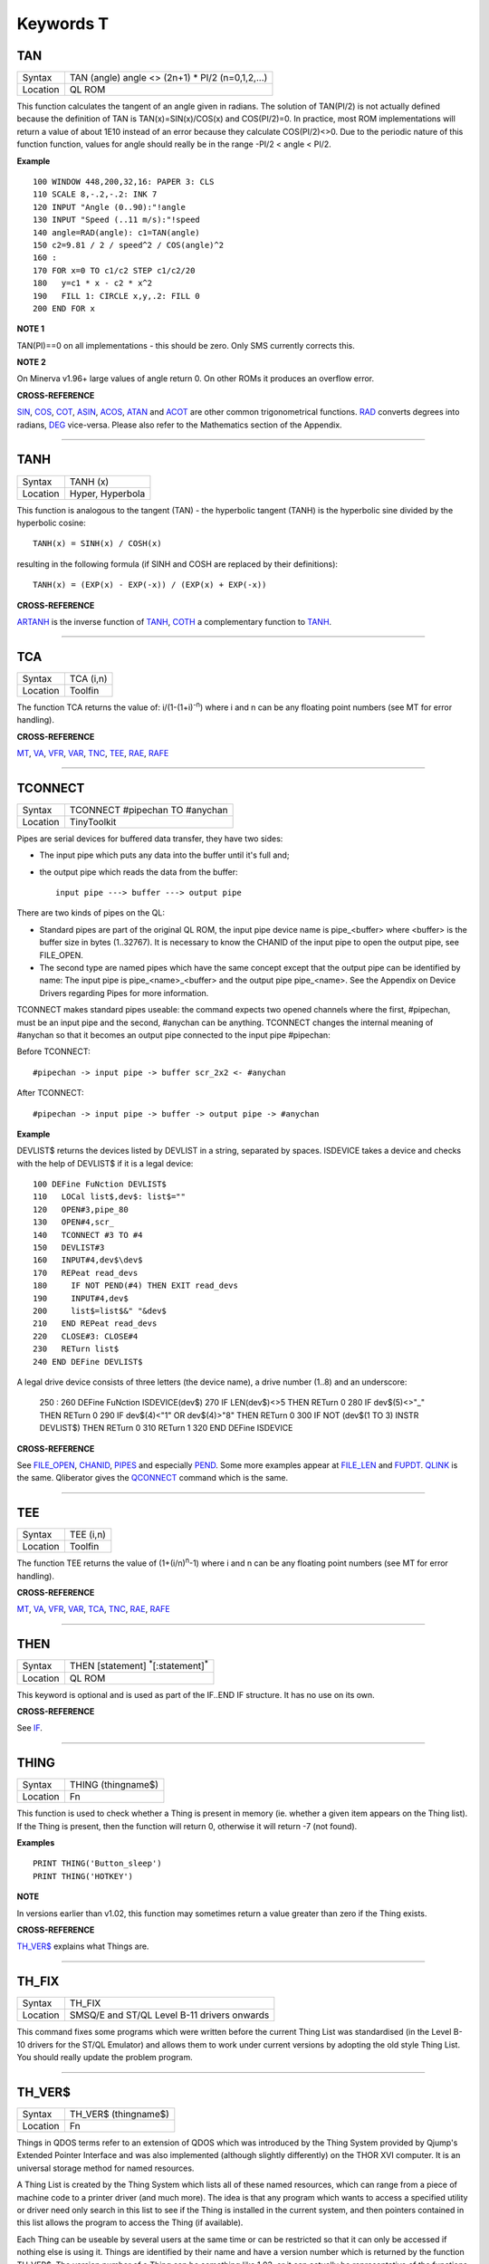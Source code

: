 ==========
Keywords T
==========

TAN
===

+----------+-------------------------------------------------------------------+
| Syntax   |  TAN (angle) angle <> (2n+1) \* PI/2 (n=0,1,2,...)                |
+----------+-------------------------------------------------------------------+
| Location |  QL ROM                                                           |
+----------+-------------------------------------------------------------------+

This function calculates the tangent of an angle given in radians. The
solution of TAN(PI/2) is not actually defined because the definition of
TAN is TAN(x)=SIN(x)/COS(x) and COS(PI/2)=0. In practice, most ROM
implementations will return a value of about 1E10 instead of an error
because they calculate COS(PI/2)<>0. Due to the periodic nature of this
function function, values for angle should really be in the range -PI/2
< angle < PI/2.

**Example**

::

    100 WINDOW 448,200,32,16: PAPER 3: CLS 
    110 SCALE 8,-.2,-.2: INK 7 
    120 INPUT "Angle (0..90):"!angle 
    130 INPUT "Speed (..11 m/s):"!speed 
    140 angle=RAD(angle): c1=TAN(angle) 
    150 c2=9.81 / 2 / speed^2 / COS(angle)^2
    160 : 
    170 FOR x=0 TO c1/c2 STEP c1/c2/20 
    180   y=c1 * x - c2 * x^2 
    190   FILL 1: CIRCLE x,y,.2: FILL 0 
    200 END FOR x

**NOTE 1**

TAN(PI)==0 on all implementations - this should be zero. Only SMS
currently corrects this.

**NOTE 2**

On Minerva v1.96+ large values of angle return 0. On other ROMs it
produces an overflow error.

**CROSS-REFERENCE**

`SIN <KeywordsS.clean.html#sin>`__, `COS <KeywordsC.clean.html#cos>`__,
`COT <KeywordsC.clean.html#cot>`__, `ASIN <KeywordsA.clean.html#asin>`__,
`ACOS <KeywordsA.clean.html#acos>`__, `ATAN <KeywordsA.clean.html#atan>`__ and
`ACOT <KeywordsA.clean.html#acot>`__ are other common trigonometrical
functions. `RAD <KeywordsR.clean.html#rad>`__ converts degrees into radians,
`DEG <KeywordsD.clean.html#deg>`__ vice-versa. Please also refer to the
Mathematics section of the Appendix.

--------------

TANH
====

+----------+-------------------------------------------------------------------+
| Syntax   |  TANH (x)                                                         |
+----------+-------------------------------------------------------------------+
| Location |  Hyper, Hyperbola                                                 |
+----------+-------------------------------------------------------------------+

This function is analogous to the tangent (TAN) - the hyperbolic
tangent (TANH) is the hyperbolic sine divided by the hyperbolic cosine::

    TANH(x) = SINH(x) / COSH(x)
    
resulting in the following formula (if SINH and COSH are replaced by
their definitions)::

    TANH(x) = (EXP(x) - EXP(-x)) / (EXP(x) + EXP(-x))

**CROSS-REFERENCE**

`ARTANH <KeywordsA.clean.html#artanh>`__ is the inverse function of
`TANH <KeywordsT.clean.html#tanh>`__, `COTH <KeywordsC.clean.html#coth>`__ a
complementary function to `TANH <KeywordsT.clean.html#tanh>`__.

--------------

TCA
===

+----------+-------------------------------------------------------------------+
| Syntax   |  TCA (i,n)                                                        |
+----------+-------------------------------------------------------------------+
| Location |  Toolfin                                                          |
+----------+-------------------------------------------------------------------+

The function TCA returns the value of: i/(1-(1+i)\ :sup:`-n`)
where i and n can be any floating point numbers (see MT for error
handling).

**CROSS-REFERENCE**

`MT <KeywordsM.clean.html#mt>`__, `VA <KeywordsV.clean.html#va>`__,
`VFR <KeywordsV.clean.html#vfr>`__, `VAR <KeywordsV.clean.html#var>`__,
`TNC <KeywordsT.clean.html#tnc>`__, `TEE <KeywordsT.clean.html#tee>`__,
`RAE <KeywordsR.clean.html#rae>`__, `RAFE <KeywordsR.clean.html#rafe>`__

--------------

TCONNECT
========

+----------+-------------------------------------------------------------------+
| Syntax   |  TCONNECT #pipechan TO #anychan                                   |
+----------+-------------------------------------------------------------------+
| Location |  TinyToolkit                                                      |
+----------+-------------------------------------------------------------------+

Pipes are serial devices for buffered data transfer, they have two
sides: 

- The input pipe which puts any data into the buffer until it's full and;
- the output pipe which reads the data from the buffer::

    input pipe ---> buffer ---> output pipe 
    
There are two kinds of pipes on the QL: 

- Standard pipes are part of the original QL ROM, the input pipe
  device name is pipe\_<buffer> where <buffer> is the buffer size in bytes
  (1..32767). It is necessary to know the CHANID of the input pipe to open
  the output pipe, see FILE\_OPEN. 

- The second type are named pipes which
  have the same concept except that the output pipe can be identified by 
  name: The input pipe is pipe\_<name>\_<buffer> and the output pipe
  pipe\_<name>. See the Appendix on Device Drivers regarding Pipes for
  more information. 

TCONNECT makes standard pipes useable: the command
expects two opened channels where the first, #pipechan, must be an input
pipe and the second, #anychan can be anything. TCONNECT changes the
internal meaning of #anychan so that it becomes an output pipe connected
to the input pipe #pipechan: 

Before TCONNECT:: 

    #pipechan -> input pipe -> buffer scr_2x2 <- #anychan
    
After TCONNECT::

    #pipechan -> input pipe -> buffer -> output pipe -> #anychan

**Example**

DEVLIST$ returns the devices listed by DEVLIST in a string, separated by
spaces. ISDEVICE takes a device and checks with the help of DEVLIST$ if
it is a legal device::

    100 DEFine FuNction DEVLIST$ 
    110   LOCal list$,dev$: list$="" 
    120   OPEN#3,pipe_80 
    130   OPEN#4,scr_ 
    140   TCONNECT #3 TO #4 
    150   DEVLIST#3 
    160   INPUT#4,dev$\dev$ 
    170   REPeat read_devs 
    180     IF NOT PEND(#4) THEN EXIT read_devs 
    190     INPUT#4,dev$ 
    200     list$=list$&" "&dev$ 
    210   END REPeat read_devs 
    220   CLOSE#3: CLOSE#4 
    230   RETurn list$ 
    240 END DEFine DEVLIST$

A legal drive device consists of three letters (the device name), a
drive number (1..8) and an underscore: 

    250 :
    260 DEFine FuNction ISDEVICE(dev$) 
    270   IF LEN(dev$)<>5 THEN RETurn 0 
    280   IF dev$(5)<>"_" THEN RETurn 0 
    290   IF dev$(4)<"1" OR dev$(4)>"8" THEN RETurn 0 
    300   IF NOT (dev$(1 TO 3) INSTR DEVLIST$) THEN RETurn 0 
    310   RETurn 1 
    320 END DEFine ISDEVICE

**CROSS-REFERENCE**

See `FILE\_OPEN <KeywordsF.clean.html#file-open>`__,
`CHANID <KeywordsC.clean.html#chanid>`__, `PIPES <KeywordsP.clean.html#pipes>`__ and
especially `PEND <KeywordsP.clean.html#pend>`__. Some more examples appear at
`FILE\_LEN <KeywordsF.clean.html#file-len>`__ and
`FUPDT <KeywordsF.clean.html#fupdt>`__. `QLINK <KeywordsQ.clean.html#qlink>`__ is
the same. Qliberator gives the `QCONNECT <KeywordsQ.clean.html#qconnect>`__
command which is the same.

--------------

TEE
===

+----------+-------------------------------------------------------------------+
| Syntax   |  TEE (i,n)                                                        |
+----------+-------------------------------------------------------------------+
| Location |  Toolfin                                                          |
+----------+-------------------------------------------------------------------+

The function TEE returns the value of (1+(i/n)\ :sup:`n`-1)
where i and n can be any floating point numbers (see MT for error
handling).

**CROSS-REFERENCE**

`MT <KeywordsM.clean.html#mt>`__, `VA <KeywordsV.clean.html#va>`__,
`VFR <KeywordsV.clean.html#vfr>`__, `VAR <KeywordsV.clean.html#var>`__,
`TCA <KeywordsT.clean.html#tca>`__, `TNC <KeywordsT.clean.html#tnc>`__,
`RAE <KeywordsR.clean.html#rae>`__, `RAFE <KeywordsR.clean.html#rafe>`__

--------------

THEN
====

+----------+-------------------------------------------------------------------+
| Syntax   |  THEN [statement] :sup:`\*`\ [:statement]\ :sup:`\*`              |
+----------+-------------------------------------------------------------------+
| Location |  QL ROM                                                           |
+----------+-------------------------------------------------------------------+

This keyword is optional and is used as part of the IF..END IF
structure. It has no use on its own.

**CROSS-REFERENCE**

See `IF <KeywordsI.clean.html#if>`__.

--------------

THING
=====

+----------+-------------------------------------------------------------------+
| Syntax   |  THING (thingname$)                                               |
+----------+-------------------------------------------------------------------+
| Location |  Fn                                                               |
+----------+-------------------------------------------------------------------+

This function is used to check whether a Thing is present in memory
(ie. whether a given item appears on the Thing list). If the Thing is
present, then the function will return 0, otherwise it will return -7
(not found).

**Examples**

::

    PRINT THING('Button_sleep') 
    PRINT THING('HOTKEY')

**NOTE**

In versions earlier than v1.02, this function may sometimes return a
value greater than zero if the Thing exists.

**CROSS-REFERENCE**

`TH\_VER$ <KeywordsT.clean.html#th-ver>`__ explains what Things are.

--------------

TH\_FIX
=======

+----------+-------------------------------------------------------------------+
| Syntax   |  TH\_FIX                                                          |
+----------+-------------------------------------------------------------------+
| Location |  SMSQ/E and ST/QL Level B-11 drivers onwards                      |
+----------+-------------------------------------------------------------------+

This command fixes some programs which were written before the current
Thing List was standardised (in the Level B-10 drivers for the ST/QL
Emulator) and allows them to work under current versions by adopting the
old style Thing List. You should really update the problem program.

--------------

TH\_VER$
========

+----------+-------------------------------------------------------------------+
| Syntax   |  TH\_VER$ (thingname$)                                            |
+----------+-------------------------------------------------------------------+
| Location |  Fn                                                               |
+----------+-------------------------------------------------------------------+

Things in QDOS terms refer to an extension of QDOS which was introduced
by the Thing System provided by Qjump's Extended Pointer Interface and
was also implemented (although slightly differently) on the THOR XVI
computer. It is an universal storage method for named resources. 

A Thing
List is created by the Thing System which lists all of these named
resources, which can range from a piece of machine code to a printer
driver (and much more). The idea is that any program which wants to
access a specified utility or driver need only search in this list to
see if the Thing is installed in the current system, and then pointers
contained in this list allows the program to access the Thing (if
available). 

Each Thing can be useable by several users at the same time
or can be restricted so that it can only be accessed if nothing else is
using it. Things are identified by their name and have a version number
which is returned by the function TH\_VER$. The version number of a
Thing can be something like 1.03, or it can actually be representative
of the functions provided in this version (eg. 1001100) - although it is
not certain if this second type of 'version number' will be correctly
returned by the current version of TH\_VER$, since at the time of
writing we have not come across anything which uses this. 

If a Thing was
not found in memory or another error occurred, TH\_VER$ will return the
standard error code (see ERNUM).

**Example**

The Hotkey System (HOT\_REXT), a part of the Extended Pointer
Environment (regarded as standard today), is installed as a Thing. Get
its version with::

    PRINT TH_VER$ ("HOTKEY")

**NOTE 1**

In versions prior to version 1.02, this function could return the wrong
value for some Things.

**NOTE 2**

The current version of this command will not work on a THOR XVI
computer.

**CROSS-REFERENCE**

`THING <KeywordsT.clean.html#thing>`__, `TH\_FIX <KeywordsT.clean.html#th-fix>`__.

--------------

TINY\_EXT
=========

+----------+-------------------------------------------------------------------+
| Syntax   |  TINY\_EXT                                                        |
+----------+-------------------------------------------------------------------+
| Location |  TinyToolkit                                                      |
+----------+-------------------------------------------------------------------+

This command installs/updates the extensions provided by the Tiny
Toolkit. TinyToolkit and Toolkit II have some commands in common (eg.
REPORT). If you prefer to use Toolkit II's REPORT command you will
generally need to install TK2\_EXT after TINY\_EXT (on post JM ROMs the
Toolkit which was installed second will have priority!). Prior to JS
ROMs, the first version of a command loaded as a toolkit has priority.

**NOTE**

Updating TinyToolkit is different from updating other Toolkits with
\_EXT type commands, in that TinyToolkit simply adds its commands' names
to the name list and does not check to see if they were already present.
SXTRAS and EXTRAS will list commands twice (or more) and each time that
TINY\_EXT is issued, memory will be used up (max. 1 KB). Actually, the
Toolkit is only present in one place in memory because duplicated
commands are stored at the same place in RAM. This problem can be cured
with TINY\_RMV.

**CROSS-REFERENCE**

`TK2\_EXT <KeywordsT.clean.html#tk2-ext>`__ updates Toolkit II,
`Beule\_EXT <KeywordsB.clean.html#beule-ext>`__ the Beule Toolkit.
`TINY\_RMV <KeywordsT.clean.html#tiny-rmv>`__ removes most extensions of
TinyToolkit from the name list.

--------------

TINY\_RMV
=========

+----------+-------------------------------------------------------------------+
| Syntax   |  TINY\_RMV                                                        |
+----------+-------------------------------------------------------------------+
| Location |  TinyToolkit                                                      |
+----------+-------------------------------------------------------------------+

This command removes most of TinyToolkit's commands.

**NOTE**

You should not really use TINY\_RMV because the extensions are not
removed from the Name List but overwritten with undefined strings.
Depending on the operating system and programming environment it may not
be possible to re-activate TinyToolkit and internal system conflicts are
possible.

**CROSS-REFERENCE**

Re-activate the Toolkit with `TINY\_EXT <KeywordsT.clean.html#tiny-ext>`__.

--------------

TK2\_EXT
========

+----------+-------------------------------------------------------------------+
| Syntax   |  TK2\_EXT                                                         |
+----------+-------------------------------------------------------------------+
| Location |  Toolkit II                                                       |
+----------+-------------------------------------------------------------------+

As with other Toolkits, Toolkit II has to be linked into the computer
(except on the ST/QL Emulator and under SMSQ/E where it is automatically
linked in when the computer is started). This command forces all of the
Toolkit II commands to link themselves into the operating system,
overwriting existing definitions of any commands with the same name.

**NOTE**

TK2\_EXT contains special code to enable Toolkit II commands to be used
on JM (and earlier) ROMs in the same program as the TK2\_EXT command.

**CROSS-REFERENCE**

See `TINY\_EXT <KeywordsT.clean.html#tiny-ext>`__.

--------------

TK\_VER$
========

+----------+-------------------------------------------------------------------+
| Syntax   |  TK\_VER$                                                         |
+----------+-------------------------------------------------------------------+
| Location |  Turbo Toolkit                                                    |
+----------+-------------------------------------------------------------------+

This function returns the version ID of the Turbo Toolkit, eg. 3e27

**NOTE**

Before v3.00 the Turbo Toolkit did not install properly under Minerva
and SMS.

--------------

TNC
===

+----------+-------------------------------------------------------------------+
| Syntax   |  TNC (i,n)                                                        |
+----------+-------------------------------------------------------------------+
| Location |  Toolfin                                                          |
+----------+-------------------------------------------------------------------+

The function TNC returns the value of: n\*((1+i)\ :sup:`1/n`-1)
where i and n can be any floating point numbers (see MT for error
handling).

**CROSS-REFERENCE**

`MT <KeywordsM.clean.html#mt>`__, `VA <KeywordsV.clean.html#va>`__,
`VFR <KeywordsV.clean.html#vfr>`__, `VAR <KeywordsV.clean.html#var>`__,
`TCA <KeywordsT.clean.html#tca>`__, `TEE <KeywordsT.clean.html#tee>`__,
`RAE <KeywordsR.clean.html#rae>`__, `RAFE <KeywordsR.clean.html#rafe>`__

--------------

TO
==

+----------+-------------------------------------------------------------------+
| Syntax   || ... TO line (GO TO) or                                           |
|          || TO column (Separator)                                            |
+----------+-------------------------------------------------------------------+
| Location ||  QL ROM                                                          |
+----------+-------------------------------------------------------------------+

This keyword has two uses. The first syntax operates as part of the
keyword GO TO. The second syntax is used as a separator in the commands
PRINT and INPUT (and also in some toolkit extensions). We shall only
deal with the use of TO for PRINT and INPUT here. 

As a separator, TO can
be very useful for placing data into columns. Its effect is to place the
text cursor onto the specified column, or if the text cursor is already
at or past that column, then the text cursor is moved one column to the
right. This means for instance that:: 

    PRINT TO 0

will always leave the leftmost column blank! 

TO is also affected by the
WIDTH setting on non-screen devices. If the specified column is greater
than the WIDTH
value, the text cursor will be placed onto the next line. On screen
devices, if the specified column is too great to fit in the window, the
text cursor is placed onto the next line rather than causing an error -
note however, that TO carries on counting!!. 

TO has no meaning on its
own and will cause the error 'Bad Line' if entered on its own.

**NOTE**

On the THOR XVI, if the cursor is already at or past the given column,
the text cursor is not moved, in contrast to all other implementations.
Programs compiled with Turbo will however display the text as per the
standard QL implementation.

**CROSS-REFERENCE**

See `GO TO <KeywordsG.clean.html#go20to>`__ and
`PRINT <KeywordsP.clean.html#print>`__, `INPUT <KeywordsI.clean.html#input>`__.
`AT <KeywordsA.clean.html#at>`__ and `CURSOR <KeywordsC.clean.html#cursor>`__ allow
you to position the text cursor more precisely.

--------------

TOP\_WINDOW
===========

+----------+-------------------------------------------------------------------+
| Syntax   |  TOP\_WINDOW [#ch]                                                |
+----------+-------------------------------------------------------------------+
| Location |  all THORs                                                        |
+----------+-------------------------------------------------------------------+

This command is similar to the PICK command provided by Qjump's QPTR
package on the QL. This command brings the specified window (default #1)
to the top of the display pile. Under the THOR's windowing system (when
this is enabled), as with the Pointer Environment, a program cannot
access a window which is partly or fully hidden from view. This command
allows the program to force the given window to the top of the pile,
thus allowing it to be seen on screen and therefore open to access. If
possible, the keyboard queue is also connected to the window, so it is
as if the Job has been 'picked' using the keys CTRL C.

**CROSS-REFERENCE**

`WINDOW <KeywordsW.clean.html#window>`__ allows you to re-position a window.
`PIE\_ON <KeywordsP.clean.html#pie-on>`__ allows programs to continue even
though their windows are buried under the Pointer Interface.
`PICK% <KeywordsP.clean.html#pick>`__ is similar. `POKE
SYS\_VARS+133 <KeywordsP.clean.html#poke20sys-vars+133>`__ allows you to
enable / disable the THOR's windowing system.

--------------

TPFree
======

+----------+-------------------------------------------------------------------+
| Syntax   |  TPFree                                                           |
+----------+-------------------------------------------------------------------+
| Location |  BTool                                                            |
+----------+-------------------------------------------------------------------+

The function TPFree returns a slightly larger or equal value than FREE
and FREE\_MEM. The reported free memory is available for new jobs.

--------------

TRA
===

+----------+-------------------------------------------------------------------+
| Syntax   || TRA table1 [,table2] or                                          |
|          || TRA [table1] ,table2                                             |
+----------+-------------------------------------------------------------------+
| Location || QL ROM (post JM Version)                                         |
+----------+-------------------------------------------------------------------+

This command allows you to perform various translations on data that is
passing through the serial ports. It is however one of the most
difficult commands in SuperBASIC to use. 

The use of TRA will (on non-SMS
implementations) affect all data which is sent through the serial ports
after the command has been issued, translating bytes whether they are
screen dumps, printer control codes, or letters of the alphabet. 

The two
parameters are addresses of two tables, table1 which contains details of
translations to be carried out on both incoming and outgoing data and
table2 which contains details of various messages used by the system.
Both tables are recognised by the word 19195 ($4AFB) at their start. If
either parameter is not specified, then the default value of -1 is
assumed, which tells QDOS to leave that translation table alone. 

When
QDOS is first initiated translation is not enabled, which means that
data passing through the serial ports is unaffected. You can revert to
this situation by using the command TRA 0. You can also revert to the
original error messages with TRA ,1 (use TRA 0,1 to reset both to their
original status). The English character set is used in all ROM
implementations of the QL (no matter which country the machine is set up
for). However, you can select to use the 'local' character set for
serial communication purposes if you wish by using the command TRA 1
which tells QDOS to use the 'local' translation table (this has no
effect on UK ROMs). 

The two translation tables have different formats
and uses, depending on whether the serial ports are being used for
transmission or receipt of data. We therefore deal with each table
separately. Note that TRA is implemented differently on THORs and SMS
see the separate notes on the makeup of their translation tables.

**Table 1**


Table 1 is actually split into two lists: 

- Transa contains a list of single character conversions;
- Transb which contains a list of multiple character conversions. 

As to which list is used depends on whether the
channel is sending or receiving data: 

1. If the channel is sending data, the outgoing character is first translated 
   according to Transa, using the character code as an index. If the resulting 
   value is a zero, Transb
   is scanned for the proper entry. However, if the resulting value is
   non-zero, then this is used as a replacement for the byte to be sent.

2. When receiving, only Transa is used. The table is scanned cyclically
   starting at the received character's position until a position is found
   containing the received value. The translated value will be this
   position index. If the received value is not found in the table, the
   value itself is used. 

The physical format of table1 is as follows:

::

    Table1 Word      19195 
           Word      Offset of Transa from Table1 (Transa-Table1) 
           Word      Offset of Transb from Table1 (Transb-Table1) 
           
    Transa 256 bytes (see below) 
    Transb Byte      Number of multiple translations or 0 x bytes(see below) 

Transais a 256 byte list of character substitute codes for each character code from 0 to 255. 
If you wish to use multiple translates for a given character, then you will
need to insert 0 in the appropriate place in this list. 

Transb is a
table of multiple translations (which can only be used in transmit
mode). It is made up of four bytes for each translate, being the code to
be translated, followed by three replacement codes. If you do not need
three replacement codes, the unused ones should be zero. Unfortunately,
you cannot combine the effects of these various translations (see the
second example below).

**Table 2**

Table 2 allows you to set the various system and error messages used by
QDOS (for example to implement other languages). The format of Table2 is
even more complex::

    Table2  Word      19195
            Word      Offset of error1 from Table2 (error1-Table2) 
            Word      Offset of error2 from Table2 (error2-Table2) 
            ....
            Word      Offset of error20 from Table2 (error20-Table2) 
            Word      Offset of error21 from Table2 (error21-Table2) 
            Word      Offset of mess1 from Table2 (mess1-Table2) 
            Word      Offset of mess2 from Table2 (mess2-Table2) 
            ....
            Word      Offset of mess7 from Table2 (mess7-Table2) 
            Word      Offset of mess8 from Table2 (mess8-Table2) 
            
    error1  Word      Length of string 
            Bytes     String forming message for 'not complete' 
            
    error2  Word      Length of string 
            Bytes     String forming message for 'invalid job' 
            
            ....
            
    error21 Word      Length of string 
            Bytes     String forming message for 'Bad Line' 
            
    mess1   Word      Length of string 
            Bytes     String to replace 'At line ' (***)
            
    mess2   Word      Length of string 
            Bytes     String to replace ' sectors'
            
    mess3   Word      Length of string 
            Bytes     String to replace 'F1 .. monitor F2 .. TV ' (***)
            
    mess4   Word      Length of string 
            Bytes     String to replace '© 1983 Sinclair Research Ltd' (***)
            
    mess5   Word      Length of string 
            Bytes     String to replace 'during WHEN processing'
            
    mess6   Word      Length of string 
            Bytes     String to replace 'PROC/FN cleared'
            
    mess7   Bytes     String to replace 'SunMonTueWedThuFriSat' (***)
    
    mess8   Bytes     String to replace 'JanFebMarAprMayJunJulAugSepOctNovDec' (***)

Please note that all strings other than those marked (\*\*\*) *must* end with
a newline, CHR$(10). 

Also please also note the differing format of mess7 and mess8. 

Although the THOR computers support both of the above table
formats, the THOR has extended the usefulness of TRA in order to allow
you to send longer strings of characters for each translation. On the
other hand, SMS has implemented a different way of amending the messages
generated by the operating system (see below). Examples of the standard
format follow:

**Example 1**

A program to change all of the error messages to more meaningful
messages::

    100 Chk$=VER$ 
    105 IF Chk$='AH' OR Chk$='JM': PRINT'Not supported' 
    110 table2=ALCHP(1024) 
    120 RESTORE 
    130 POKE_W table2,19195 
    140 mess_add=table2+30*2 
    150 FOR errx=1 TO 29 
    160 POKE_W table2+errx*2,mess_add-table2 
    170 READ mess$ 
    180 IF errx<28 
    190 SELect ON errx: =1 TO 21,23,26 TO 27: mess$=mess$&CHR$(10) 
    200 POKE_W mess_add,LEN(mess$): mess_add=mess_add+2 
    210 END IF 
    220 FOR move_mess=1 TO LEN(mess$) 
    230 POKE mess_add,CODE(mess$(move_mess)): mess_add=mess_add+1 
    240 END FOR move_mess 
    250 overf=mess_add/2:IF overf<>INT(overf): mess_add=mess_add+1 
    260 END FOR errx 
    270 TRA 0,table2 
    280 DATA 'Operation Not Complete' 
    290 DATA 'Job Does Not Exist'
    300 DATA 'Insufficient Memory' 
    310 DATA 'Parameter Outside Permitted Range' 
    320 DATA 'Buffer Full' 
    330 DATA 'Channel Not Open' 
    340 DATA 'File or Device Not Found' 
    350 DATA 'File Already Exists' 
    360 DATA 'File or Device In Use' 
    370 DATA 'End of File' 
    380 DATA 'Drive Full' 
    390 DATA 'Invalid File or Device Name' 
    400 DATA 'Transmit Error' 
    410 DATA 'Format Failed' 
    420 DATA 'Invalid Parameter' 
    430 DATA 'Filing System Medium Check Failed' 
    440 DATA 'Invalid Expression' 
    450 DATA 'Maths Overflow' 
    460 DATA 'Operation Not Implemented' 
    470 DATA 'Read Only Device' 
    480 DATA 'Invalid Syntax' 
    490 DATA 'At line ' 
    500 DATA ' sectors' 
    510 DATA 'F1 .. monitor'&CHR$(10)&'F2 .. TV' 
    520 DATA '©1983 Sinclair Research Ltd.' 
    530 DATA 'During WHEN processing' 
    540 DATA 'PROC/FN Definition Cleared' 
    550 DATA 'SunMonTueWedThuFriSat' 
    560 DATA 'JanFebMarAprMayJunJulAugSepOctNovDec'

**Example 2**

A short program to allow you to print pound signs (£) from SuperBASIC
(this assumes an Epson compatible printer which is set up in US ASCII
mode)::

    100 table1=ALCHP(1024) 
    110 POKE_W table1,19195 
    120 Transa=table1+6 
    130 Transb=Transa+256 
    140 FOR i=0 TO 255:POKE Transa+i,i 
    150 POKE_W table1+2,Transa-table1 
    160 POKE_W table1+4,Transb-table1 
    170 POKE Transb,3 
    175 POKE Transa+128,0: POKE Transa+129,0: POKE Transa+CODE('£'),0 
    180 POKE Transb+1,128 
    190 POKE Transb+2,27: POKE Transb+3,CODE('R'): POKE Transb+4,3 
    200 POKE Transb+5,129 
    210 POKE Transb+6,27: POKE Transb+7,CODE('R'): POKE Transb+8,0 
    215 POKE Transb+9,CODE('£') 
    216 POKE Transb+10,128: POKE Transb+11,CODE('#'): POKE Transb+12,129 
    220 TRA table1,0  

Unfortunately, despite lines 215 and 216, the command::

    OPEN #3,ser1: PRINT #3,'£'
    
will still fail to produce a pound sign on your printer (you will get a
single quote mark normally). 

This demonstrates the fact that you cannot
link translates. To get a pound sign, you will need to use the line::

    OPEN #3,ser1: PRINT#3,CHR$(128) & '£' & CHR$(129)

Indeed, because of the nature of the translation tables, the following
has exactly the same effect as the above program:: 

    100 table1=ALCHP(1024) 
    110 POKE_W table1,19195 
    120 Transa=table1+6 
    130 Transb=Transa+256 
    140 FOR i=0 TO 255:POKE Transa+i,i 
    150 POKE_W table1+2,Transa-table1 
    160 POKE_W table1+4,Transb-table1 
    170 POKE Transb,2 
    180 POKE Transa+128,0:POKE Transa+129,0 
    190 POKE Transa+CODE('£'),CODE('#') 
    200 POKE Transb+1,128 
    210 POKE Transb+2,27: POKE Transb+3,CODE('R'):POKE Transb+4,3 
    220 POKE Transb+5,129 
    230 POKE Transb+6,27: POKE Transb+7,CODE('R'):POKE Transb+8,0 
    240 TRA table1,0

**NOTE 1**

An extended serial driver is available in the public domain which
enables Minerva machines and Amiga QDOS to use a translation table the
same as the extended translation table provided on the THOR XVI.

**NOTE 2**

On Minerva ROMs (v1.83 or earlier), there are problems when using TRA
with only one parameter.

**NOTE 3**

JS ROMs have problems in translating characters above CHR$(127)

**SMS NOTES**

SMS supports the standard format table1. However, the messages cannot be
altered using table2 - use LANG\_USE for this. As with the original
version, if table1 is specified to be 0, this will deactivate the
translation. However, it does not smash the pointer to a user-defined
translation routine which can then be re-activated with TRA 1 (compare
the original version where you would need to re-run the program setting
up the user-defined translation table). 

SMS also allows you to have
language dependent translation tables (linked to one of the languages
currently loaded - see LANG\_USE). To enable these, use the command::

    TRA 1,lang
    
where lang is the Car Registration Code or Language code of the
country. 

::

    TRA 0,lang
    
will set up the relevent translation table, ready to be enabled with
TRA 1. 

There are also several in-built language independent translate
tables which are accessed by setting table1 to small values. The
dip-switches on your printer need to be set to USA. Currently there are
only two language independent translate tables supported (so far as we
are aware): 

- The command TRA 3 will enable IBM Graphics translation table:

    - QDOS CHR$(HEX('C0')) to CHR$(HEX('DF')) and 
      CHR$(HEX('F0')) to CHR$(HEX('FF')) are passed through the channel unchanged.
    - CHR$(HEX('E0')) to CHR$(HEX('EF')) are translated to represent CHR$(HEX('B0')) to
      CHR$(HEX('BF')) respectively. 
    - As from v2.50, the paragraph sign, CHR$(HEX('15')) is also passed through unaffected. 


- The command TRA 5 will enable GEM VDI translation table:

    - Here QDOS CHR$(HEX('C0')) to CHR$(HEX('FF')) are passed through the port unchanged. 

Also please note that under SMS, TRA will only affect
channels which are OPENed after the TRA command, or channels which have
already been OPENed with TRA active. In any case, TRA 0
never affects OPEN channels. TRA address will also not affect OPEN
channels which have been affected by TRA 0. Note however that changing
the BAUD rate will affect the translate on ALL channels.

**SMS Example**

::

    TRA 1: REMark Enable translate table for Country set up by default. 
    TRA 1,F: REMark Enable French Translation table.
    TRA 0: REMark Disable Translate Tables. 
    TRA 1: REMark Re-enable French Translation Table

**THOR XVI NOTES**

The THOR XVI supports both the standard translation format above and
also an expanded Translation Table, which replaces Table1 by a larger
table in the following format:

**Thor Table1**

The format of the new expanded Translation Table is::

    Table1  Longword  $4AFB0001 Distinguishes the new table from the old one. 
            Word      Offset of Transa from table1 (Transa-table1) 
            Word      Offset of Transb from table1 (Transb-table1) 
            Longword  Offset of Pream from table1 (Pream-table1)
            Longword  Offset of Post from table1 (Post-table1) 
            
    Transa  256 Bytes (See below) 
    Transbx Bytes     (See below) 
    Pream   Word      Length of preamble string
            Bytes     String to be sent when channel is opened 
    Post    Word      Length of postamble string 
            Bytes     String to be sent when channel is closed

The format of Transa and Transb is slightly different from the standard
translation table: 

Transa is a 256 byte list of one character conversions, with an entry of zero if Transb is to be used. 

Transbis however much more complex as each entry is made up of the following
(allowing a string of up to 255 characters to be sent as a replacement
for the given character)::

    Transb  Byte      Character to be replaced 
            Byte      Length of a string to replace character x 
            Bytes     A string (up to 255 characters long) to replace the given character. 
            
The last entry in this list must be 0,1,0 to allow nul characters to be sent. 

Transb is generally therefore in the following format::

    Transb   x Bytes ch1,len1,'text1' 
             x Bytes ch2,len2,'text2' 
             .... 
             x Bytes chn,lenn,'textn' 
             x Bytes 0,1,0

**THOR Example**

For example, following upon our earlier example, one entry in Transb
would allow for trouble-free translation of the pound sign. This could
therefore be achieved by the program listed below::

    100 table1=ALCHP(1024) 
    110 POKE_L table1,HEX('4AFB0001') 
    120 Transa=table1+16 
    130 Transb=Transa+256 
    140 FOR i=0 TO 255: POKE Transa+i,i 
    150 POKE_W table1+4,Transa-table1 
    160 POKE_W table1+6,Transb-table1 
    170 POKE_L table1+8,0 
    180 POKE_L table1+12,0 
    190 POKE Transa+CODE('£'),0 
    200 POKE Transb,CODE('£') 
    210 POKE Transb+1,7 
    220 POKE Transb+2,27: POKE Transb+3,CODE('R'): POKE Transb+4,3 
    230 POKE Transb+5,CODE('#') 
    240 POKE Transb+6,27: POKE Transb+7,CODE('R'): POKE Transb+8,0 
    250 POKE Transb+9,0: POKE Transb+10,1: POKE Transb+11,0 
    260 TRA table1,0

The preamble and postamble entries allow you to set up the printer when
the channel is opened or closed. These can both be up to 32767
characters long. 

From version 6.41, the TRA command has been enhanced to
make extra use of the various different character sets supplied as
standard on this QDOS implementation. The Russian, Russisk and Greek
language set-ups now use a table converting $80 ... $BF to $60 ... $DF
to allow use with down-loaded character sets or Brother/HP Laser Jet +
laser printers, where codes $80 ... $9F are often treated as control
codes. 

The default translate table (TRA 1) now works reasonably with ISO
codes, allowing printers to be set in the appropriate language range.
This works okay with the French, Danish, Spanish, Japanese, and German
set-ups (except for the paragraph character in German). On the Swedish
language set-up, only U/u umlaut (Ü/ü) does not work and the Italian language
set-up fails on e grave (é), u and a acute (ú and á), due to the conflict with French.

A special extended translation table will always be required for the
Russisk, Russian and Greek language set-ups, depending on the type of
printer connected to the system.

**CROSS-REFERENCE**

Please refer to the Appendix concerning serial and parallel device
drivers.

--------------

TRIM$
=====

+----------+-------------------------------------------------------------------+
| Syntax   |  TRIM$ (string$)                                                  |
+----------+-------------------------------------------------------------------+
| Location |  TRIM                                                             |
+----------+-------------------------------------------------------------------+

The function strips off all preceding and appended spaces from a string
and returns the result of this. Any string can be used as a parameter.

**Examples**

::

    TRIM$(" Hello World"): REMark = "Hello World" 
    TRIM$("second try "): REMark = "second try"
    TRIM$(" "): REMark = "" 
    TRIM$(""): REMark = "" 
    TRIM$(CHR$(27)): REMark = CHR$(27)

**CROSS-REFERENCE**

`LEN <KeywordsL.clean.html#len>`__ returns the length of a string.

--------------

TRINT
=====

+----------+-------------------------------------------------------------------+
| Syntax   |  TRINT (x)                                                        |
+----------+-------------------------------------------------------------------+
| Location |  TRIPRODRO                                                        |
+----------+-------------------------------------------------------------------+

The function TRINT gives the integer part of a floating point number,
it differs from INT for negative numbers only: INT always returns the
next lowest integer, this is the same as the integer part for positive
numbers; however below zero INT
always returns one less than TRINT. For example::

    INT(-PI)

will return -4 and::

    TRINT(-PI)

will return -3.

**CROSS-REFERENCE**

The fact that::

    x = TRINT(x) + FRACT(x) 

can be exploited to substitute one of the two functions by the other, for
example::

    100 DEFine FuNction MYTRINT(x) 
    110   RETurn x - FRACT(x)
    120 END DEFine MYTRINT

If you want to round numbers, refer to
`DROUND <KeywordsD.clean.html#dround>`__ and
`PROUND <KeywordsP.clean.html#pround>`__.

--------------

TROFF
=====

+----------+-------------------------------------------------------------------+
| Syntax   |  TROFF                                                            |
+----------+-------------------------------------------------------------------+
| Location |  Minerva (TRACE)                                                  |
+----------+-------------------------------------------------------------------+

This command turns off the trace function and closes any file
associated with the trace output.

**CROSS-REFERENCE**

`TRON <KeywordsT.clean.html#tron>`__ and `SSTEP <KeywordsS.clean.html#sstep>`__ turn
the trace function on.

--------------

TRON
====

+----------+-------------------------------------------------------------------+
| Syntax   |  TRON [ {#ch \| device\_file}] [; [first] [TO [last]]]            |
+----------+-------------------------------------------------------------------+
| Location |  Minerva (TRACE)                                                  |
+----------+-------------------------------------------------------------------+

This command is very similar to SSTEP except that it does not wait for
a key to be pressed before each statement is executed.

**NOTE**

Minerva's TRACE Toolkit is quite useful but is still just a simple
demonstration of an extension which has been internally added to the
SuperBASIC code.

**CROSS-REFERENCE**

See `TROFF <KeywordsT.clean.html#troff>`__ and
`SSTEP <KeywordsS.clean.html#sstep>`__.

--------------

TRUE%
=====

+----------+-------------------------------------------------------------------+
| Syntax   |  TRUE%                                                            |
+----------+-------------------------------------------------------------------+
| Location |  TRUFA                                                            |
+----------+-------------------------------------------------------------------+

TRUE% is the constant 1. It is used to write programs which are more
legible or which adopt habits from the PASCAL language.

**Example**

::

    IF QuATARI=TRUE% THEN ... 
    
is the same as::

    IF QuATARI THEN ...

**CROSS-REFERENCE**

`FALSE% <KeywordsF.clean.html#false>`__ is 0. `SET <KeywordsS.clean.html#set>`__
can be used to create constants as resident keywords.

--------------

TRUNCATE
========

+----------+-------------------------------------------------------------------+
| Syntax   || TRUNCATE #channel [\\position] or                                |
|          || TRUNCATE                                                         |
+----------+-------------------------------------------------------------------+
| Location || Toolkit II, THOR XVI                                             |
+----------+-------------------------------------------------------------------+

Every file has a certain length, measured in bytes, which can be
reduced with the command TRUNCATE. If TRUNCATE is used without the
position parameter, the end of the file will be moved to the current
file pointer position, meaning that for most purposes, the last byte of
the file is the byte which was being pointed to. 

If you supply a second
parameter, then the file pointer is set to the given position before the
file is TRUNCATEd. Note that any data after the new 'end of file' will
be lost. 

TRUNCATE returns error -15 (invalid parameter) if the specified
channel is not actually linked to a file. A position
greater than the actual file length, such as position>=FLEN(#channel)
has no effect. TRUNCATE without any parameters uses #3 as the default
channel and is therefore the same as::

    TRUNCATE #3

**NOTE**

The syntax TRUNCATE \\position is not valid, error -17 (error in
expression) will be reported. You have to specify a channel number if
you intend to set the file pointer before truncating the file.

**CROSS-REFERENCE**

`FLEN <KeywordsF.clean.html#flen>`__ and
`FILE\_LEN <KeywordsF.clean.html#file-len>`__ return the length of a file,
`FPOS <KeywordsF.clean.html#fpos>`__ and
`FILE\_POS <KeywordsF.clean.html#file-pos>`__ the current file pointer
position, `FILE\_PTRA <KeywordsF.clean.html#file-ptra>`__ and
`FILE\_PTRR <KeywordsF.clean.html#file-ptrr>`__ move the file pointer as do
`GET <KeywordsG.clean.html#get>`__, `PUT <KeywordsP.clean.html#put>`__,
`BGET <KeywordsB.clean.html#bget>`__ and `BPUT <KeywordsB.clean.html#bput>`__.

--------------

TTALL
=====

+----------+-------------------------------------------------------------------+
| Syntax   |  TTALL (space [,jobid] )                                          |
+----------+-------------------------------------------------------------------+
| Location |  QView Tiny Toolkit                                               |
+----------+-------------------------------------------------------------------+

This function is the same as ALCHP but memory allocated with TTALL
cannot be cleared with CLCHP or RECHP: TTREL must be used on the return
value of TTALL; see TTFINDM for an example.

**CROSS-REFERENCE**

`TTREL <KeywordsT.clean.html#ttrel>`__ See also
`RESERVE <KeywordsR.clean.html#reserve>`__.

--------------

TTEDELETE
=========

+----------+-------------------------------------------------------------------+
| Syntax   |  TTEDELETE (file$)                                                |
+----------+-------------------------------------------------------------------+
| Location |  QView Tiny Toolkit                                               |
+----------+-------------------------------------------------------------------+

This is a function analagous to the command DELETE - it will return the
QDOS error code. The default device is not supported, ie. the file name
must be specified absolutely.

**NOTE**

In contrast to DELETE, TTEDELETE will return the value -7 if the file
did not exist.

**CROSS-REFERENCE**

`DELETE <KeywordsD.clean.html#delete>`__ of course.

--------------

TTEFP
=====

+----------+-------------------------------------------------------------------+
| Syntax   |  TTEFP (floatvar, floatstr$)                                      |
+----------+-------------------------------------------------------------------+
| Location |  QView Tiny Toolkit                                               |
+----------+-------------------------------------------------------------------+

This function tries to convert the string given as the second parameter
into a floating point number and assign this value to the floating point
variable given as the first argument. There is no difference to the
assignment::

    floatvar = floatstr$
    
except where an error occurs, ie. if floatstr$ cannot be converted to a
float. Whereas the assignment above will break with an error, TTEFP will
allow you to track that down by checking its return; the number returned
by TTEFP is the QDOS error code (or 0 if the assignment was successful).

**Example**

A piece of code which asks for the age of the user would look similar to
this::

    100 CLS 
    110 REPeat question 
    120   INPUT "How old are you?"!age$ 
    130   ec = TTEFP(age, age$) 
    140   SELect ON ec 
    150     = 0: IF age < 13 OR age > 100 THEN 
    160            PRINT "You're surely kidding!!" 
    170          ELSE EXIT question 
    180          END IF 
    190     = -17: PRINT "Digits, not letters, ok?" 
    200     = -18: PRINT "Reasonable numbers, please." 
    210     = REMAINDER : PRINT "What's this about?" 
    220   END SELect 
    230 END REPeat question 
    240 PRINT "So you are"!age!"years old... :-)"

**CROSS-REFERENCE**

`CHECK% <KeywordsC.clean.html#check>`__, `CHECKF <KeywordsC.clean.html#checkf>`__.

--------------

TTEOPEN
=======

+----------+-------------------------------------------------------------------+
| Syntax   |  TTEOPEN (#channel [,openmode], device$)                          |
+----------+-------------------------------------------------------------------+
| Location |  QView Tiny Toolkit                                               |
+----------+-------------------------------------------------------------------+

The TTEOPEN function opens the specified #channel to any device given
as a string. The type of open is optional and ranges from 0 to 4 - the
meaning is the same as for Minerva's extended OPEN or FILE\_OPEN. If
TTEOPEN is called from the interpreter (Multiple BASICs included) then
channel must either be an existing channel number (which would be then
closed by TTEOPEN prior to being reopened) or lower than the highest
channel number currently used: TTEOPEN will break with 'bad parameter'
if that is not the case.

**CROSS-REFERENCE**

`OPEN <KeywordsO.clean.html#open>`__,
`FILE\_OPEN <KeywordsF.clean.html#file-open>`__,
`FOP\_ <KeywordsF.clean.html#fop->`__...

--------------

TTET3
=====

+----------+-------------------------------------------------------------------+
| Syntax   |  TTET3 ( [#ch,] [timeout%,] trapno%, bufadr)                      |
+----------+-------------------------------------------------------------------+
| Location |  QView Tiny Toolkit                                               |
+----------+-------------------------------------------------------------------+

This is a really extraordinary function because it allows you to call
the TRAP #3 operating system calls which handle screen devices, so you
would not theoretically need many other commands other than this one to
manipulate windows, if the use of TTET3 were not complicated by the
nature of its design. 

The function TTET3 should only be used by
experienced users (except for some fool-proof usages shown in the
examples), so do not worry if you do not understand the following...
although we have tried to keep it simple.

Let's first turn to the syntax: 

- The channel #ch (default #1) must refer to a window (con\_ or scr\_). 
- The timeout for the machine code call trap is optional, the
  default is -1 (that means the operating system will try indefinitely to
  execute the trap) which is fine for most purposes. 
- Trapno% is a small positive integer that identifies the trap. 
- Bufadr must point to a piece of memory at least 16 bytes long. 

Since this toolkit provides its own
buffer starting at TTV, it is recommended and safe to use this for
bufadr. 

The required 16 bytes buffer is used to communicate with the
processor, the registers D1, D2, A1 and A2 occupy four bytes (one
longword) each within the buffer - they are copied to the processor when
the trap is executed and after the trap has finished will hold any
return values and be copied back into the buffer so that they may be
read with the lines::

    D1=PEEK_L(bufadr) 
    D2=PEEK_L(bufadr+4)
    A1=PEEK_L(bufadr+8) 
    A2=PEEK_L(bufadr+12)

**Example 1**

Superfluous with CLS but::

    x=TTET3(#2,32,TTV) 
    
does a::

    CLS#2.

**Example 2**

The procedure SD\_ENQUIRE reads the window size and cursor position, the
values are placed in the passed integer variables. You can test if
anything went wrong (eg. #ch does not refer to a window) by checking if
any of the values returned are negative. 

The parameter what% determines
the units, 

- what% = 0 will have the effect that wsx% and wsy% are the window width and height in pixels and that (cpx%, cpy%) is the position of the text cursor in screen pixels; 
- what%<>0 will give the same information but in characters. 

::

    100 FOR i = 0, 1 
    110   SD_ENQUIRE #2, i, a%, b%, c%, d% 
    120   PRINT a%, b%, c%, d% 
    130 END FOR i 
    140 : 
    150 DEFine PROCedure SD_ENQUIRE (ch, what%, wsx%, wsy%, cpx%, cpy%) 
    160   LOCal trapno% 
    170   POKE_L TTV+8, TTV+16 
    180   trapno% = 10 + NOT(NOT what%) 
    190   IF TTET3(#ch, 100, trapno%, TTV) THEN 
    200     wsx% = -1: wsy% = -1: cpx% = -1: cpy% = -1 
    210     RETurn 
    220   END IF 
    230   wsx% = PEEK_W(TTV+16): wsy% = PEEK_W(TTV+18) 
    240   cpx% = PEEK_W(TTV+20): cpy% = PEEK_W(TTV+22) 
    250 END DEFine SD_ENQUIRE 

On Minerva, you can write NOT (NOT what%) without brackets. SD\_ENQUIRE
is absolutely clean, there is no danger at all that the system might
crash, that it does not run on all QDOS machines or anything like that.

All other machine code traps available through TTET3 are covered by
commands in this manual, but TTET3 can be used to avoid the need to link
in a Toolkit.

**CROSS-REFERENCE**

Please refer to system documentation for details on each trap! See also
`IO\_TRAP <KeywordsI.clean.html#io-trap>`__, `QTRAP <KeywordsQ.clean.html#qtrap>`__
and `MTRAP <KeywordsM.clean.html#mtrap>`__.

--------------

TTEX
====

+----------+-------------------------------------------------------------------+
| Syntax   |  TTEX file$ [;cmd$]                                               |
+----------+-------------------------------------------------------------------+
| Location |  QView Tiny Toolkit                                               |
+----------+-------------------------------------------------------------------+

This command is analogous to EXEC - like EX, a command string can be
passed to the program. However, unlike EX, default devices, pipes and
channel passing are not supported.

**CROSS-REFERENCE**

See `TTEX\_W <KeywordsT.clean.html#ttex-w>`__ and `EX <KeywordsE.clean.html#ex>`__.

--------------

TTEX\_W
=======

+----------+-------------------------------------------------------------------+
| Syntax   |  TTEX\_W file$ [;cmd$]                                            |
+----------+-------------------------------------------------------------------+
| Location |  QView Tiny Toolkit                                               |
+----------+-------------------------------------------------------------------+

This bears the same relation to EXEC\_W and EW as TTEX does to EXEC and
EX.

**CROSS-REFERENCE**

See `TTEX <KeywordsT.clean.html#ttex>`__ and `EW <KeywordsE.clean.html#ew>`__.

--------------

TTFINDM
=======

+----------+-------------------------------------------------------------------+
| Syntax   |  TTFINDM (addr, length, tosearch$)                                |
+----------+-------------------------------------------------------------------+
| Location |  QView Tiny Toolkit                                               |
+----------+-------------------------------------------------------------------+

This function will search for a given string in memory, see SEARCH,
MSEARCH and BLOOK. Memory is scanned from address addr for length bytes
onwards. The search is case-sensitive. TTFINDM returns zero if the
string was not found or the positive relative address plus one where the
string first occurs.

**Example**

Old or badly written programs and Toolkits require the screen located at
address $20000 and the System Variables at $28000, this causes great
problems an Minerva in Dual Screen Mode and other advanced systems as
well. 

Our demonstration for TTFINDM loads a file into memory and scans
it for the occurrence of the two mentioned numbers in their internal
format. This method of checking code is pretty reliable for hand-written
machine code. The problem$ values have been computed with::

    MKL$(HEX("20000")) 
    
and ::

    MKL$(HEX("28000"))
    
::    
    
    100 file$ = "flp2_tool_shape_cde" 
    110 length = FLEN(\file$) 
    120 DIM problem$(2,4) 
    130 problem$(1) = CHR$(0)&CHR$(2)&CHR$(0)&CHR$(0) 
    140 problem$(2) = CHR$(0)&CHR$(2)&CHR$(128)&CHR$(0) 
    150 : 
    160 PAPER 3: CLS: INK 7 
    170 PRINT "Allocating memory..."; 
    180 adr = TTALL(length): PRINT "done" 
    190 IF adr = 0 THEN PRINT "No memory.": STOP 
    200 PRINT "Loading"!file$;"..."; 
    210 LBYTES file$ TO adr: PRINT "done" 
    220 FOR test = 1 TO DIMN(problem$) 
    230   PRINT "Test"!test;"..."; 
    240   found = TTFINDM(adr, length, problem$(test)) 
    250   IF found THEN 
    260     PRINT "failed" 
    270     DUMPIT adr+found-1, 4, 20 
    280   ELSE PRINT "ok" 
    290   END IF 
    300 END FOR test 
    310 PRINT "Releasing memory..."; 
    320 TTREL adr: PRINT "done" 
    330 : 
    340 DEFine PROCedure DUMPIT (adr, length%, surr%) 
    350   INK 4: PRINT TTPEEK$(adr-surr%, surr%); 
    360   INK 7: PRINT TTPEEK$(adr, length%); 
    370   INK 4: PRINT TTPEEK$(adr+length%, surr%): INK 7 
    380 END DEFine DUMPIT

**CROSS-REFERENCE**

`SEARCH <KeywordsS.clean.html#search>`__, `BLOOK <KeywordsB.clean.html#blook>`__,
`MSEARCH <KeywordsM.clean.html#msearch>`__ are all similar.

--------------

TTINC
=====

+----------+-------------------------------------------------------------------+
| Syntax   |  TTINC #ch, xsp%, ysp%                                            |
+----------+-------------------------------------------------------------------+
| Location |  QViewTiny Toolkit                                                |
+----------+-------------------------------------------------------------------+

This command is identical to CHAR\_INC.

--------------

TTME%
=====

+----------+-------------------------------------------------------------------+
| Syntax   |  TTME%                                                            |
+----------+-------------------------------------------------------------------+
| Location |  QView Tiny Toolkit                                               |
+----------+-------------------------------------------------------------------+

This function gives the job number of the current job.

**CROSS-REFERENCE**

See `JOBS <KeywordsJ.clean.html#jobs>`__ for information about
`TTME% <KeywordsT.clean.html#ttme>`__'s return.

--------------

TTMODE%
=======

+----------+-------------------------------------------------------------------+
| Syntax   |  TTMODE%                                                          |
+----------+-------------------------------------------------------------------+
| Location |  QView Tiny Toolkit                                               |
+----------+-------------------------------------------------------------------+

This is the same as RMODE.

--------------

TTPEEK$
=======

+----------+-------------------------------------------------------------------+
| Syntax   |  TTPEEK$ (adr, length)                                            |
+----------+-------------------------------------------------------------------+
| Location |  QView Tiny Toolkit                                               |
+----------+-------------------------------------------------------------------+

See PEEK$.

**Example**

::

    PRINT TTPEEK$(TTV-2,2) 
    
always shows the letters QV.

--------------

TTPOKEM
=======

+----------+-------------------------------------------------------------------+
| Syntax   |  TTPOKEM adr2 { , \| ! \| TO } adr1, bytes                        |
+----------+-------------------------------------------------------------------+
| Location |  QView Tiny Toolkit                                               |
+----------+-------------------------------------------------------------------+

The command TTPOKEM moves any amount of bytes in memory from address
adr1 to adr2. The choice of the separator only makes a difference if the
source memory area overlaps with the destination. The separator has the
following effects:

- Comma (,) : the move is non-destructive, meaning that the memory area from adr1 has been copied to adr2 so that it is identical to the area which was previously located at adr1 (the area at adr1 has changed of course if the areas overlap). 
- ! or TO : The move is destructive and the overlapping parts of or both blocks will be messed up, that is because the first few bytes stored at adr1 will be stored at adr2 onwards, thus overwriting the last few bytes of adr1 which should have been copied.

**CROSS-REFERENCE**

`BMOVE <KeywordsB.clean.html#bmove>`__, `COPY\_B <KeywordsC.clean.html#copy-b>`__,
`COPY\_L <KeywordsC.clean.html#copy-l>`__, `COPY\_W <KeywordsC.clean.html#copy-w>`__

--------------

TTPOKE$
=======

+----------+-------------------------------------------------------------------+
| Syntax   |  TTPOKE$ adr, string$                                             |
+----------+-------------------------------------------------------------------+
| Location |  QView Tiny Toolkit                                               |
+----------+-------------------------------------------------------------------+

This is the same as POKE$.

--------------

TTREL
=====

+----------+-------------------------------------------------------------------+
| Syntax   |  TTREL adr                                                        |
+----------+-------------------------------------------------------------------+
| Location |  QView Tiny Toolkit                                               |
+----------+-------------------------------------------------------------------+

This is similar to the RECHP command, except that it will only remove
areas set aside with TTALL.

**CROSS-REFERENCE**

`TTALL <KeywordsT.clean.html#ttall>`__. See also
`DISCARD <KeywordsD.clean.html#discard>`__.

--------------

TTRENAME
========

+----------+-------------------------------------------------------------------+
| Syntax   |  TTRENAME file1$, file2$                                          |
+----------+-------------------------------------------------------------------+
| Location |  QView Tiny Toolkit                                               |
+----------+-------------------------------------------------------------------+

This command is similar to RENAME except that no default devices are
supported. Toolkit II (which apart from providing the SuperBASIC keyword
RENAME adds an operating system extension to rename files) is not
required.

--------------

TTSUS
=====

+----------+-------------------------------------------------------------------+
| Syntax   |  TTSUS frames                                                     |
+----------+-------------------------------------------------------------------+
| Location |  QView Tiny Toolkit                                               |
+----------+-------------------------------------------------------------------+

The command TTSUS will cause the current job to be suspended for
frames/50 seconds (frames/60 on some QLs), ie. the job will wait at the
TTSUS command for the specified time and then continue with the next
command. It is suggested that TTSUS is used as an alternative to the
PAUSE command (same parameter) because it does not require an open
channel - it's a good idea, but please take into account that pressing a
key will not break the pause generated by TTSUS.

**CROSS-REFERENCE**

`SJOB <KeywordsS.clean.html#sjob>`__, `PRIO <KeywordsP.clean.html#prio>`__,
`PAUSE <KeywordsP.clean.html#pause>`__

--------------

TTV
===

+----------+-------------------------------------------------------------------+
| Syntax   |  TTV [ ( x1 :sup:`\*`\ [,x\ :sup:`i`]\ :sup:`\*` )]               |
+----------+-------------------------------------------------------------------+
| Location | QView Tiny Toolkit                                                |
+----------+-------------------------------------------------------------------+

The function TTV returns the address of the QView Toolkit workspace,
which is a piece of shared memory of 176 bytes which can be accessed
from any job. The idea is that this workspace is used for communication
between different parts of the same program. By default, these bytes are
set to zero, so that you can freely POKE to them without the danger of
crashes. Note that the value of TTV is the same for all jobs. The
parameters are (more or less) just for fun, their sum is added to the
start address of the QView Toolkit workspace before that address is
returned. So:: 

    TTV = TTV(0) 
    TTV(10) = TTV+10 = TTV(3,3,3,1)

**Example**

The workspace is preceded by 64 bytes for QView Toolkit's internal use.
There is however one value that is interesting to look at::

    PEEK_L(TTV-64) 
    
is a very precise counter, it increases once every
frame. This is ideal for checking program speed without the need for
long lasting benchmarks, the following programs demonstrates the
difference in speed between some different types of FOR constructions::

    100 TIMER_START 
    110 FOR i = 1 TO 10000 
    120   REMark 
    130 END FOR i 
    140 TIMER_STOP 
    150 : 
    160 TIMER_START 
    170 FOR i = 1 TO 10000: REMark 
    180 TIMER_STOP 
    190 : 
    200 TIMER_START 
    210 FOR i% = 1 TO 10000: REMark 
    220 TIMER_STOP 
    230 : 
    240 : 
    250 DEFine PROCedure TIMER_START 
    260   POKE_L TTV(-64),0 
    270 END DEFine TIMER_START 
    280 : 
    290 DEFine PROCedure TIMER_STOP 
    300   LOCal count 
    310   count = PEEK_L(TTV-64) 
    320   PRINT INT (count/5) /10;"s" 
    330 END DEFine TIMER_STOP

The third test (lines 200 to 220) works on Minerva and SMS only, and is
the fatest: 78% faster than the first test! Some QLs (mainly those in
the UK using TV's) will need to amend line 320 to read:: 

    320 PRINT INT (count/6 )/10;'s'

**CROSS-REFERENCE**

See `T\_ON <KeywordsT.clean.html#t-on>`__, `T\_OFF <KeywordsT.clean.html#t-off>`__,
`T\_START <KeywordsT.clean.html#t-start>`__ and
`T\_STOP <KeywordsT.clean.html#t-stop>`__

--------------

TT$
===

+----------+-------------------------------------------------------------------+
| Syntax   |  TT$                                                              |
+----------+-------------------------------------------------------------------+
| Location |  QView Tiny Toolkit                                               |
+----------+-------------------------------------------------------------------+

This function returns the version ID of the QView Tiny Toolkit, eg.
QVTK1.3

--------------

TURBO\_diags
============

+----------+-------------------------------------------------------------------+
| Syntax   |  TURBO\_diags " [ d \| i \| o ] "                                 |
+----------+-------------------------------------------------------------------+
| Location |  Turbo Toolkit v3.00+                                             |
+----------+-------------------------------------------------------------------+

This is a directive for the TURBO compiler and should be located at the
start of your program before any active program lines. A program can be
compiled with line numbers included, which increases the amount of
memory and dataspace required by a program, but does mean that if an
error occurs, the line number will be displayed. If you do not include
line numbers, any errors will report 'at line 0' and ERLIN% will return
0. This directive accepts a single character string which should be one
of the following values: 

- d: Display line numbers during compilation process but do not include them in final code.
- i: Include line numbers in final code. 
- o: Omit line numbers all together. 

As with other compiler
directives, this value can be changed by configuring the parser\_task
program or by entering a different value on the Parser's front panel.

**Example**

::

    5 TURBO_diags "i"

**CROSS-REFERENCE**

See
`TURBO\_F <KeywordsT.clean.html#turbo-f>`__,\ `TURBO\_locstr <KeywordsT.clean.html#turbo-locstr>`__,
`TURBO\_model <KeywordsT.clean.html#turbo-model>`__,
`TURBO\_objdat <KeywordsT.clean.html#turbo-objdat>`__,
`TURBO\_objdat <KeywordsT.clean.html#turbo-objdat>`__,\ `TURBO\_objfil <KeywordsT.clean.html#turbo-objfil>`__,
`TURBO\_optim <KeywordsT.clean.html#turbo-optim>`__,\ `TURBO\_repfil <KeywordsT.clean.html#turbo-repfil>`__,
`TURBO\_struct <KeywordsT.clean.html#turbo-struct>`__,
`TURBO\_taskn <KeywordsT.clean.html#turbo-taskn>`__ and
`TURBO\_window <KeywordsT.clean.html#turbo-window>`__ for other directives

--------------

TURBO\_F
========

+----------+-------------------------------------------------------------------+
| Syntax   |  TURBO\_F                                                         |
+----------+-------------------------------------------------------------------+
| Location |  Turbo Toolkit v3.00+                                             |
+----------+-------------------------------------------------------------------+

This directive forms part of the EXTERNAL and GLOBAL Turbo directives
and is used to specify the names of FuNctions contained in another
compiled module for a program where that program is loaded as several
linked modules (using LINK\_LOAD) rather than one huge program.

**NOTE**

Before v3.00, this directive was called FUNCTION which caused problems
with installing Turbo Toolkit under Minerva and SMS.

**CROSS-REFERENCE**

See `TURBO\_locstr <KeywordsT.clean.html#turbo-locstr>`__ and
`TURBO\_P <KeywordsT.clean.html#turbo-p>`__ for other directives Refer to
`EXTERNAL <KeywordsE.clean.html#external>`__ for more information. Use
`TK\_VER$ <KeywordsT.clean.html#tk-ver>`__ to check on the version of TURBO
toolkit.

--------------

TURBO\_locstr
=============

+----------+-------------------------------------------------------------------+
| Syntax   |  TURBO\_locstr " [ i \| r \| c ] "                                |
+----------+-------------------------------------------------------------------+
| Location |  Turbo Toolkit v3.00+                                             |
+----------+-------------------------------------------------------------------+

This is a directive for the TURBO compiler and should be located at the
start of your program before any active program lines. All strings used
within a compiled program should be dimensioned so that the compiler
knows the maximum amount of memory which needs to be set aside to store
a string. Any attempt to assign a longer value to the string than that
set with a DIM or LOCal command will be cut to the appropriate length.

If TURBO has to automatically DIMension a string, it assumes a length of
100 characters (unless configured otherwise). 

The TURBO\_locstr
directive relates to the way in which TURBO should deal with LOCal
strings or string parameters. It accepts a single character string which
should be one of the following values: 

- i: Ignore any strings which are used in the program but not dimensioned. TURBO assumes that you know what you are doing with them. 
- r: Report any undimensioned strings - do nothing with them. 
- c: Create a DIM statement for any undimensioned strings, making them global sizes for the whole program. 

As with other compiler directives, this value can be changed by configuring the
parser\_task program or by entering a different value on the Parser's
front panel.

**Example**

::

    5 TURBO_locstr "c"

**CROSS-REFERENCE**

See `TURBO\_diags <KeywordsT.clean.html#turbo-diags>`__,
`TURBO\_model <KeywordsT.clean.html#turbo-model>`__,
`TURBO\_objdat <KeywordsT.clean.html#turbo-objdat>`__,\ `TURBO\_objfil <KeywordsT.clean.html#turbo-objfil>`__,
`TURBO\_optim <KeywordsT.clean.html#turbo-optim>`__,
`TURBO\_repfil <KeywordsT.clean.html#turbo-repfil>`__,
`TURBO\_struct <KeywordsT.clean.html#turbo-struct>`__,
`TURBO\_taskn <KeywordsT.clean.html#turbo-taskn>`__ and
`TURBO\_window <KeywordsT.clean.html#turbo-window>`__ for other directives

--------------

TURBO\_model
============

+----------+-------------------------------------------------------------------+
| Syntax   |  TURBO\_model " [ < \| > ] "                                      |
+----------+-------------------------------------------------------------------+
| Location |  Turbo Toolkit v3.00+                                             |
+----------+-------------------------------------------------------------------+

This is a directive for the TURBO compiler and should be located at the
start of your program before any active program lines. The TURBO
compiler is able to generate code using either 16 bit addressing or 32
bit addressing. The former produces more compact and slightly faster
code than the latter, but runs into problems if the compiled version of
your program (excluding dataspace) is larger than 64K. You should
therefore experiment with this setting - if your program is too large to
be compiled with 16 bit addressing, the TURBO compiler will report an
error during the code generation stage to the effect that the program is
'too large for optimistion'. This does not overcome the problem with
running TURBO compiled programs on systems which have a lot of memory or
which do not have the system variables stored at $28000. To cover these
programs, it is necessary to run them through the TurboPatch program
supplied with later versions of the TURBO toolkit. 

The TURBO\_model
directive accepts a single character string which should be one of the
following values: 

- <: Generate code using 16-bit addressing (shown as <64K on screen). 
- >: Generate code using 32-bit addressing. 

As with other compiler directives, this value can be changed by configuring the
parser\_task program or by entering a different value on the Parser's
front panel.

**Example**

::

    5 TURBO_model "<"

**CROSS-REFERENCE**

See `TURBO\_diags <KeywordsT.clean.html#turbo-diags>`__,
`TURBO\_locstr <KeywordsT.clean.html#turbo-locstr>`__,
`TURBO\_objdat <KeywordsT.clean.html#turbo-objdat>`__,
`TURBO\_objfil <KeywordsT.clean.html#turbo-objfil>`__,
`TURBO\_optim <KeywordsT.clean.html#turbo-optim>`__,
`TURBO\_repfil <KeywordsT.clean.html#turbo-repfil>`__,
`TURBO\_struct <KeywordsT.clean.html#turbo-struct>`__,
`TURBO\_taskn <KeywordsT.clean.html#turbo-taskn>`__ and
`TURBO\_window <KeywordsT.clean.html#turbo-window>`__ for other directives

--------------

TURBO\_objdat
=============

+----------+-------------------------------------------------------------------+
| Syntax   |  TURBO\_objdat sizesize=0...850                                   |
+----------+-------------------------------------------------------------------+
| Location |  Turbo Toolkit v3.00+                                             |
+----------+-------------------------------------------------------------------+

This directive is exactly the same as DATA\_AREA.

**NOTE**

This setting will override a previous DATA\_AREA directive in the same
program. It will also be overridden by a later DATA\_AREA directive in
the same program.

**CROSS-REFERENCE**

See `TURBO\_diags <KeywordsT.clean.html#turbo-diags>`__,
`TURBO\_locstr <KeywordsT.clean.html#turbo-locstr>`__,
`TURBO\_model <KeywordsT.clean.html#turbo-model>`__,
`TURBO\_objfil <KeywordsT.clean.html#turbo-objfil>`__,
`TURBO\_optim <KeywordsT.clean.html#turbo-optim>`__,
`TURBO\_repfil <KeywordsT.clean.html#turbo-repfil>`__,
`TURBO\_struct <KeywordsT.clean.html#turbo-struct>`__,
`TURBO\_taskn <KeywordsT.clean.html#turbo-taskn>`__ and
`TURBO\_window <KeywordsT.clean.html#turbo-window>`__ for other directives

--------------

TURBO\_objfil
=============

+----------+-------------------------------------------------------------------+
| Syntax   |  TURBO\_objfil filename$                                          |
+----------+-------------------------------------------------------------------+
| Location |  Turbo Toolkit v3.00+                                             |
+----------+-------------------------------------------------------------------+

This is a directive for the TURBO compiler and should be located at the
start of your program before any active program lines. This directive
expects you to specify a string which will form the filename of the
compiled program produced by TURBO. The full filename (including device)
should be specified in quote marks. As with other compiler directives,
this value can be changed by configuring the parser\_task program or by
entering a different value on the Parser's front panel.

**Example**

::

    5 TURBO_objfil "ram1_CT_exe"

**CROSS-REFERENCE**

See `TURBO\_diags <KeywordsT.clean.html#turbo-diags>`__,
`TURBO\_locstr <KeywordsT.clean.html#turbo-locstr>`__,
`TURBO\_model <KeywordsT.clean.html#turbo-model>`__,
`TURBO\_objdat <KeywordsT.clean.html#turbo-objdat>`__,
`TURBO\_optim <KeywordsT.clean.html#turbo-optim>`__,
`TURBO\_repfil <KeywordsT.clean.html#turbo-repfil>`__,
`TURBO\_struct <KeywordsT.clean.html#turbo-struct>`__,
`TURBO\_taskn <KeywordsT.clean.html#turbo-taskn>`__ and
`TURBO\_window <KeywordsT.clean.html#turbo-window>`__ for other directives

--------------

TURBO\_optim
============

+----------+-------------------------------------------------------------------+
| Syntax   |  TURBO\_optim " [ b \| r \| f ] "                                 |
+----------+-------------------------------------------------------------------+
| Location |  Turbo Toolkit v3.00+                                             |
+----------+-------------------------------------------------------------------+

This is a directive for the TURBO compiler and should be located at the
start of your program before any active program lines. The way in which
TURBO compiles a program can be optimised using a trade off between
speed and code size. 

The TURBO\_optim directive allows you to dictate
how the compiled program is to be optimised and accepts a single
character string which should be one of the following values: 

- b: Generate BRIEF code, which ensures that the program uses as little memory as possible. This generates the slowest programs. 
- r: Optimise code according to REMarks in the program. Normally this will generate BRIEF code unless you include a line containing REMark + in your program which tells TURBO to switch to FAST code. The code will then be optimised for speed until a line containing REMark - is encountered. 
- f: Generate FAST code, which ensures that the program runs as quickly as possible. This may however cause the program to need a lot more memory. As with other compiler directives, this value can be changed by configuring the parser\_task program or by entering a different value on the Parser's front panel.

**Example**

::

    5 TURBO_optim "b"

**CROSS-REFERENCE**

See `TURBO\_diags <KeywordsT.clean.html#turbo-diags>`__,
`TURBO\_locstr <KeywordsT.clean.html#turbo-locstr>`__,
`TURBO\_model <KeywordsT.clean.html#turbo-model>`__,
`TURBO\_objdat <KeywordsT.clean.html#turbo-objdat>`__,
`TURBO\_objfil <KeywordsT.clean.html#turbo-objfil>`__,
`TURBO\_repfil <KeywordsT.clean.html#turbo-repfil>`__,
`TURBO\_struct <KeywordsT.clean.html#turbo-struct>`__,
`TURBO\_taskn <KeywordsT.clean.html#turbo-taskn>`__ and
`TURBO\_window <KeywordsT.clean.html#turbo-window>`__ for other directives

--------------

TURBO\_P
========

+----------+-------------------------------------------------------------------+
| Syntax   |  TURBO\_P                                                         |
+----------+-------------------------------------------------------------------+
| Location |  Turbo Toolkit v3.00+                                             |
+----------+-------------------------------------------------------------------+

This directive forms part of the EXTERNAL and GLOBAL Turbo directives
and is used to specify the names of PROCedures contained in another
compiled module for a program where that program is loaded as several
linked modules (using LINK\_LOAD) rather than one huge program.

**NOTE**

Before version 3.00 of the Turbo Toolkit, this directive was called
PROCEDURE which would cause problems with installing the Turbo Toolkit
under Minerva and SMS.

**CROSS-REFERENCE**

See `TURBO\_locstr <KeywordsT.clean.html#turbo-locstr>`__ and
`TURBO\_F <KeywordsT.clean.html#turbo-f>`__ for other directives Refer to
`EXTERNAL <KeywordsE.clean.html#external>`__ for more information. Use
`TK\_VER$ <KeywordsT.clean.html#tk-ver>`__ to check on the version of TURBO
toolkit.

--------------

TURBO\_repfil
=============

+----------+-------------------------------------------------------------------+
| Syntax   |  TURBO\_repfil filename$                                          |
+----------+-------------------------------------------------------------------+
| Location |  Turbo Toolkit v3.00+                                             |
+----------+-------------------------------------------------------------------+

This is a directive for the TURBO compiler and should be located at the
start of your program before any active program lines. This directive
expects you to specify a filename as a string. TURBO will use this file
to produce a report on the compilation process, which can be useful to
track down compilation errors and warnings. If no filename is specified,
then all errors and warnings are merely shown on screen. The full
filename (including device) should be specified in quote marks. As with
other compiler directives, this value can be changed by configuring the
parser\_task program or by entering a different value on the Parser's
front panel.

**Example**

::

    5 TURBO_repfil "ram2_CT_report"

**CROSS-REFERENCE**

See `TURBO\_diags <KeywordsT.clean.html#turbo-diags>`__,
`TURBO\_locstr <KeywordsT.clean.html#turbo-locstr>`__,
`TURBO\_model <KeywordsT.clean.html#turbo-model>`__,
`TURBO\_objdat <KeywordsT.clean.html#turbo-objdat>`__,
`TURBO\_objfil <KeywordsT.clean.html#turbo-objfil>`__,
`TURBO\_optim <KeywordsT.clean.html#turbo-optim>`__,
`TURBO\_struct <KeywordsT.clean.html#turbo-struct>`__,
`TURBO\_taskn <KeywordsT.clean.html#turbo-taskn>`__ and
`TURBO\_window <KeywordsT.clean.html#turbo-window>`__ for other directives

--------------

TURBO\_struct
=============

+----------+-------------------------------------------------------------------+
| Syntax   |  TURBO\_struct " [ s \| f ] "                                     |
+----------+-------------------------------------------------------------------+
| Location |  Turbo Toolkit v3.00+                                             |
+----------+-------------------------------------------------------------------+

This is a directive for the TURBO compiler and should be located at the
start of your program before any active program lines. TURBO is able to
compile a wide variety of programs. However, if the program does not
follow strict programming rules, it will take longer to compile and will
run more slowly (even if TURBO can manage to compile it). 

Programs which
follow the programming rules are known as Structured. These programming
rules are set out below: 

#. The main section of the program must appear at the start and not contain any PROCedure or FuNction definitions. 
#. At the end of the main section appears only PROCedure and FuNction definitions without any other lines between the end of one definition and start of another except for REMarks. 
#. All FOR, REPeat, IF, SELect ON, WHEN, strutures are contained within each section (either the main section or a PROCedure / FuNction definition) of the program and not referenced from outside that section. 

All other programs are known as Freeform. 

The TURBO\_struct directive allows you to specify the
type of programming style used in the program which is to be compiled.
It accepts a single character string which should be one of the
following values: 

- f: The program is Freeform. 
- s: The program is Structured.

As with other compiler directives, this value can be changed by
configuring the parser\_task program or by entering a different value on
the Parser's front panel.

**Example**

::

    5 TURBO_struct "s"

**CROSS-REFERENCE**

See `TURBO\_diags <KeywordsT.clean.html#turbo-diags>`__,
`TURBO\_locstr <KeywordsT.clean.html#turbo-locstr>`__,
`TURBO\_model <KeywordsT.clean.html#turbo-model>`__,
`TURBO\_objdat <KeywordsT.clean.html#turbo-objdat>`__,
`TURBO\_objfil <KeywordsT.clean.html#turbo-objfil>`__,
`TURBO\_optim <KeywordsT.clean.html#turbo-optim>`__,
`TURBO\_repfil <KeywordsT.clean.html#turbo-repfil>`__,
`TURBO\_taskn <KeywordsT.clean.html#turbo-taskn>`__ and
`TURBO\_window <KeywordsT.clean.html#turbo-window>`__ for other directives

--------------

TURBO\_taskn
============

+----------+-------------------------------------------------------------------+
| Syntax   |  TURBO\_taskn name$                                               |
+----------+-------------------------------------------------------------------+
| Location |  Turbo Toolkit v3.00+                                             |
+----------+-------------------------------------------------------------------+

This is a directive for the TURBO compiler and should be located at the
start of your program before any active program lines. This directive
allows you to specify the name for the compiled program which will
appear in its header and appear when JOBS is used for example. The full
name should be specified in quote marks. 

As with other compiler
directives, this value can be changed by configuring the parser\_task
program or by entering a different value on the Parser's front panel.

**Example**

::

    5 TURBO_taskn "Main v1.2"

**CROSS-REFERENCE**

See `TURBO\_diags <KeywordsT.clean.html#turbo-diags>`__,
`TURBO\_locstr <KeywordsT.clean.html#turbo-locstr>`__,
`TURBO\_model <KeywordsT.clean.html#turbo-model>`__,
`TURBO\_objdat <KeywordsT.clean.html#turbo-objdat>`__,
`TURBO\_objfil <KeywordsT.clean.html#turbo-objfil>`__,
`TURBO\_optim <KeywordsT.clean.html#turbo-optim>`__,
`TURBO\_repfil <KeywordsT.clean.html#turbo-repfil>`__,
`TURBO\_struct <KeywordsT.clean.html#turbo-struct>`__ and
`TURBO\_window <KeywordsT.clean.html#turbo-window>`__ for other directives

--------------

TURBO\_window
=============

+----------+-------------------------------------------------------------------+
| Syntax   |  TURBO\_window number                                             |
+----------+-------------------------------------------------------------------+
| Location |  Turbo Toolkit v3.00+                                             |
+----------+-------------------------------------------------------------------+

This is a directive for the TURBO compiler and should be located at the
start of your program before any active program lines. This tells the
TURBO parser to copy across number windows from the existing channel
structure into the compiled program. If number=1 only window #1 will
appear in the compiled program. Any greater value for number will copy
window #0 also. It is usually better to ensure that your compiled
program opens all of its own windows, using commands such as::

    100 OPEN #1,'con_448x200a32x16'

This reduces the amount of memory used up by each channel and also
ensures that your program only opens the windows which it actually needs
to work. As with other compiler directives, this value can be changed by
configuring the parser\_task program or by entering a different value on
the Parser's front panel.

**Example**

::

    5 TURBO_window 0

**NOTE**

Only the active area of a window is copied across to the compiled
program, so if a BORDER has been specified, this will not appear in the
compiled program (only the area inside the border will be copied
across). If your compiled program then defines its own BORDER on that
window, the size of the window will be further reduced.

**CROSS-REFERENCE**

See
`TURBO\_diags <KeywordsT.clean.html#turbo-diags>`__,\ `TURBO\_locstr <KeywordsT.clean.html#turbo-locstr>`__,
`TURBO\_model <KeywordsT.clean.html#turbo-model>`__,
`TURBO\_objdat <KeywordsT.clean.html#turbo-objdat>`__,
`TURBO\_objdat <KeywordsT.clean.html#turbo-objdat>`__,
`TURBO\_objfil <KeywordsT.clean.html#turbo-objfil>`__,
`TURBO\_optim <KeywordsT.clean.html#turbo-optim>`__,\ `TURBO\_repfil <KeywordsT.clean.html#turbo-repfil>`__,
`TURBO\_struct <KeywordsT.clean.html#turbo-struct>`__, and
`TURBO\_taskn <KeywordsT.clean.html#turbo-taskn>`__ for other directives

--------------

TURN
====

+----------+-------------------------------------------------------------------+
| Syntax   |  TURN [#ch,] degrees                                              |
+----------+-------------------------------------------------------------------+
| Location |  QL ROM                                                           |
+----------+-------------------------------------------------------------------+

This command is part of the QL's turtle graphics set and alters the
current direction of the turtle in the specified window (default #1).
When a window is first opened, the turtle will be facing the right hand
side of the window (this is zero degrees). 

TURN will force the turtle to turn anti-clockwise by the specified number of
degrees (note that this does not work in radians!). If a negative number
of degrees is specified, the turtle will be turned in a clockwise
direction.

**CROSS-REFERENCE**

`TURNTO <KeywordsT.clean.html#turnto>`__ forces the turtle to face in an
absolute direction. Please also see `MOVE <KeywordsM.clean.html#move>`__.

--------------

TURNTO
======

+----------+-------------------------------------------------------------------+
| Syntax   |  TURNTO [#ch,] angle                                              |
+----------+-------------------------------------------------------------------+
| Location |  QL ROM                                                           |
+----------+-------------------------------------------------------------------+

This command, in contrast to TURN forces the turtle in the specified
window (default #1) to face in the direction specified by angle. If
angle=0, the turtle will face the right hand edge of the window, whereas
an angle of 90 will force the turtle to point towards the top of the
window. A negative value of angle will cause the turtle to turn
clockwise, so that angle=-90 is the same as angle=270.

**CROSS-REFERENCE**

Please refer to `MOVE <KeywordsM.clean.html#move>`__ and
`TURN <KeywordsT.clean.html#turn>`__.

--------------

TXTRAS
======

+----------+-------------------------------------------------------------------+
| Syntax   |  TXTRAS [#ch]                                                     |
+----------+-------------------------------------------------------------------+
| Location |  TinyToolkit                                                      |
+----------+-------------------------------------------------------------------+

This command lists extensions to SuperBASIC in the specified channel
#ch (default #1). Apart from printing the mere keyword name, it will
also report the type, ie. whether it is a function or command.

**Example**

TXTRAS might print::

    Proc RUN 
    Proc STOP 
    Proc OPEN 
    Proc CLOSE

**NOTE**

On pre 1.10 versions of TinyToolkit, TXTRAS was named EXTRAS.

**CROSS-REFERENCE**

`EXTRAS <KeywordsE.clean.html#extras>`__, `SXTRAS <KeywordsS.clean.html#sxtras>`__
and `VOCAB <KeywordsV.clean.html#vocab>`__ are all similar.

--------------

TYPE
====

+----------+-------------------------------------------------------------------+
| Syntax   |  TYPE (name$)                                                     |
+----------+-------------------------------------------------------------------+
| Location |  TinyToolkit, BTool                                               |
+----------+-------------------------------------------------------------------+

The function TYPE returns the internal identification number of any
variable, device name, keyword, command, function etc. as a decimal
number. Each type corresponds to a certain number:

+------+------+-------------------------------+-------------------------+
| Hex  | Dec  | Type                          | Example                 |
+======+======+===============================+=========================+
| 0001 | 1    | undefined string              | Name$                   |
+------+------+-------------------------------+-------------------------+
| 0002 | 2    | undefined floating point      | Size                    |
+------+------+-------------------------------+-------------------------+
| 0003 | 3    | undefined integer             | Age%                    |
+------+------+-------------------------------+-------------------------+
| 0201 | 513  | string variable               | Name$="Smith"           |
+------+------+-------------------------------+-------------------------+
| 0202 | 514  | floating point number         | Size=1.85               |
+------+------+-------------------------------+-------------------------+
| 0203 | 515  | integer number                | Age%=38                 |
+------+------+-------------------------------+-------------------------+
| 0301 | 769  | string array                  | DIM a$(10,20)           |
+------+------+-------------------------------+-------------------------+
| 0302 | 770  | floating point array          | DIM a(221)              |
+------+------+-------------------------------+-------------------------+
| 0303 | 771  | integer array                 | DIM a%(10000)           |
+------+------+-------------------------------+-------------------------+
| 0400 | 1024 | BASIC PROCedure               | DEFine PROCedure QUIT   |
+------+------+-------------------------------+-------------------------+
| 0501 | 1281 | BASIC string FuNction         | DEFine FuNction Who$    |
+------+------+-------------------------------+-------------------------+
| 0502 | 1282 | BASIC floating point FuNction | DEFine FuNction Tm(day) |
+------+------+-------------------------------+-------------------------+
| 0503 | 1283 | BASIC integer FuNction        | DEFine FuNction Age%    |
+------+------+-------------------------------+-------------------------+
| 0602 | 1538 | REPeat loop name              | REPeat forever          |
+------+------+-------------------------------+-------------------------+
| 0702 | 1794 | FOR loop name                 | FOR i=1 TO n            |
+------+------+-------------------------------+-------------------------+
| 0800 | 2048 | machine code procedure        | RUN, ED, NEW            |
+------+------+-------------------------------+-------------------------+
| 0900 | 2304 | machine code function         | QDOS$, VER$, FILL$      |
+------+------+-------------------------------+-------------------------+

**NOTE 1**

Parameters must be given in quotes if you want to find out the type of
the actual name, eg::

    PRINT TYPE ('RUN')
    
If quote marks are not used,
then the value of the parameter is passed instead - eg::

    name$="RUN"
    PRINT TYPE(name$)

will not return the type of name$ but the type of RUN.

**NOTE 2**

TYPE can also take any kind of expression, whether or not they are
valid.

**CROSS-REFERENCE**

`KEY\_ADD <KeywordsK.clean.html#key-add>`__ and `ELIS <KeywordsE.clean.html#elis>`__
return the address where a machine code keyword is stored.
`DEFINED <KeywordsD.clean.html#defined>`__ checks if a variable is set.

--------------

TYPE\_IN
========

+----------+-------------------------------------------------------------------+
| Syntax   |  TYPE\_IN string$                                                 |
+----------+-------------------------------------------------------------------+
| Location |  BTool                                                            |
+----------+-------------------------------------------------------------------+

Same as FORCE\_TYPE.

--------------

T\_COUNT
========

+----------+-------------------------------------------------------------------+
| Syntax   |  T\_COUNT [ (watch) ]                                             |
+----------+-------------------------------------------------------------------+
| Location |  Timings (DIY Toolkit - Vol H)                                    |
+----------+-------------------------------------------------------------------+

This function reads the time elapsed on the specified stop- watch
(default 1). If the watch has not been started, the value 2,147,483,647
is returned by this function.

**CROSS-REFERENCE**

See `T\_START <KeywordsT.clean.html#t-start>`__ and
`T\_STOP <KeywordsT.clean.html#t-stop>`__. `T\_ON <KeywordsT.clean.html#t-on>`__
contains a general description of the stop-watches.

--------------

T\_OFF
======

+----------+-------------------------------------------------------------------+
| Syntax   |  T\_OFF                                                           |
+----------+-------------------------------------------------------------------+
| Location |  Timings (DIY Toolkit - Vol H)                                    |
+----------+-------------------------------------------------------------------+

This command removes all of the stop-watches from memory, although they
can be re-enabled with T\_ON.

**NOTE**

None of the times on the stop-watches are reset and can therefore be
continued once T\_ON has been used.

**CROSS-REFERENCE**

See `T\_ON <KeywordsT.clean.html#t-on>`__.

--------------

T\_ON
=====

+----------+-------------------------------------------------------------------+
| Syntax   |  T\_ON                                                            |
+----------+-------------------------------------------------------------------+
| Location |  Timings (DIY Toolkit - Vol H)                                    |
+----------+-------------------------------------------------------------------+

This toolkit provides the QL with five independent stop-watches which
can be used to make accurate timings (more accurate than using DATE).

The stop-watches are linked into the QL's 'polled list' of small
routines which are run every frame on the computer (1/50 second on a
British QL, 1/60 on most foreign QLs). There is a slight disadvantage in
using the polled interrupts in that they are sometimes disabled by
machine code routines, for example when accessing microdrives and disks.

Because of this, these commands are not much for timing programs which
depend heavily on external hardware. These stop-watches are however very
useful for comparing the speed of various program routines without
having to make thousands of loops in order to show any difference in
speed. 

This command enables all the stop-watches. This must be issued
before T\_START can be used.

**CROSS-REFERENCE**

See `TTV <KeywordsT.clean.html#ttv>`__, `T\_START <KeywordsT.clean.html#t-start>`__,
`T\_STOP <KeywordsT.clean.html#t-stop>`__,
`T\_RESTART <KeywordsT.clean.html#t-restart>`__

--------------

T\_RESTART
==========

+----------+-------------------------------------------------------------------+
| Syntax   |  T\_RESTART [watch]                                               |
+----------+-------------------------------------------------------------------+
| Location |  Timings (DIY Toolkit - Vol H)                                    |
+----------+-------------------------------------------------------------------+

This command restarts a specified stop-watch (default 1) once it has
been stopped, without resetting the initial time to zero. This command
can have spurious effects if the stop-watch has not previously been
used.

**CROSS-REFERENCE**

`T\_STOP <KeywordsT.clean.html#t-stop>`__ stops a stop watch. See
`T\_START <KeywordsT.clean.html#t-start>`__ also.

--------------

T\_START
========

+----------+-------------------------------------------------------------------+
| Syntax   |  T\_START [watch]                                                 |
+----------+-------------------------------------------------------------------+
| Location |  Timings (DIY Toolkit - Vol H)                                    |
+----------+-------------------------------------------------------------------+

This command starts the specified stop-watch (default 1), setting the
initial time to zero.

**CROSS-REFERENCE**

You need to have used `T\_ON <KeywordsT.clean.html#t-on>`__ before
`T\_START <KeywordsT.clean.html#t-start>`__ can be used. See also
`T\_STOP <KeywordsT.clean.html#t-stop>`__ and
`T\_RESTART <KeywordsT.clean.html#t-restart>`__.

--------------

T\_STOP
=======

+----------+-------------------------------------------------------------------+
| Syntax   |  T\_STOP [watch]                                                  |
+----------+-------------------------------------------------------------------+
| Location |  Timings (DIY Toolkit - Vol H)                                    |
+----------+-------------------------------------------------------------------+

This command stops the specified stop-watch (default 1) from running.

**CROSS-REFERENCE**

`T\_RESTART <KeywordsT.clean.html#t-restart>`__ restarts a stop-watch.
`T\_START <KeywordsT.clean.html#t-start>`__ starts a stop-watch from afresh.
